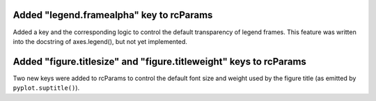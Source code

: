 Added "legend.framealpha" key to rcParams
`````````````````````````````````````````

Added a key and the corresponding logic to control the default transparency of
legend frames. This feature was written into the docstring of axes.legend(),
but not yet implemented.


Added "figure.titlesize" and "figure.titleweight" keys to rcParams
``````````````````````````````````````````````````````````````````

Two new keys were added to rcParams to control the default font size and weight
used by the figure title (as emitted by ``pyplot.suptitle()``).
